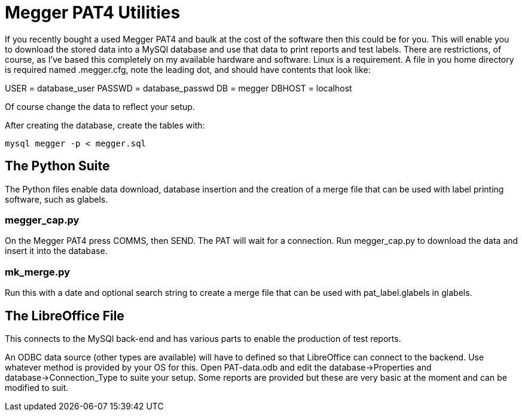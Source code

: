 = Megger PAT4 Utilities

If you recently bought a used Megger PAT4 and baulk at the cost of the software then this could be for you. This will enable you to download the stored data into a MySQl database and use that data to print reports and test labels. There are restrictions, of course,
 as I've based this completely on my available hardware and software. Linux is a requirement. A file in you home directory is required named .megger.cfg, note the leading dot, and should have contents that look like:

[source,bash]
[database]
USER = database_user
PASSWD = database_passwd
DB = megger
DBHOST = localhost

Of course change the data to reflect your setup.

After creating the database, create the tables with:

[source,bash]
mysql megger -p < megger.sql


== The Python Suite

The Python files enable data download, database insertion and the creation of a merge file that can be used with label printing software, such as glabels.

=== megger_cap.py

On the Megger PAT4 press COMMS, then SEND. The PAT will wait for a connection. Run megger_cap.py to download the data and insert it into the database.

=== mk_merge.py

Run this with a date and optional search string to create a merge file that can be used with pat_label.glabels in glabels.


== The LibreOffice File

This connects to the MySQl back-end and has various parts to enable the production of test reports.

An ODBC data source (other types are available) will have to defined so that LibreOffice can connect to the backend.  Use whatever method is provided by your OS for this. Open PAT-data.odb and edit the database->Properties and database->Connection_Type to suite your setup. Some reports are provided but these are very basic at the moment and can be modified to suit.
